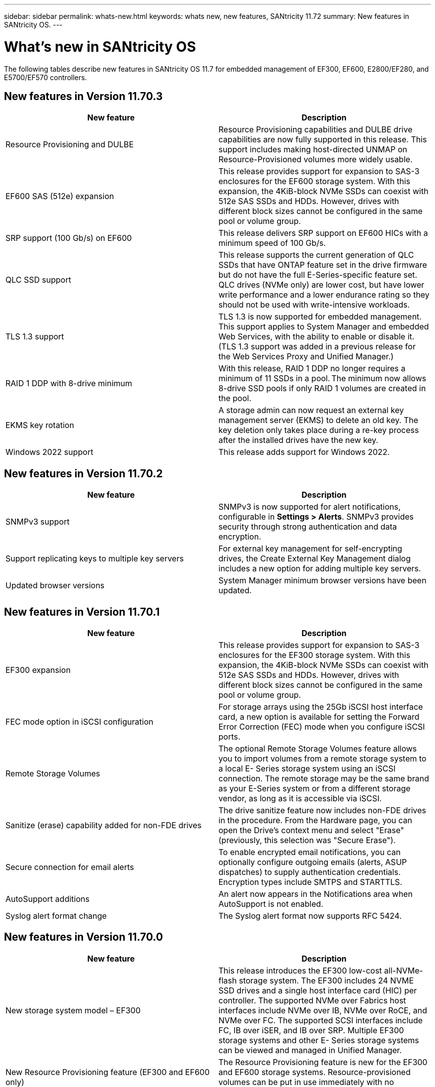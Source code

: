 ---
sidebar: sidebar
permalink: whats-new.html
keywords: whats new, new features, SANtricity 11.72
summary: New features in SANtricity OS.
---

= What's new in SANtricity OS
:experimental:
:icons: font
:imagesdir: ../media/

[.lead]
The following tables describe new features in SANtricity OS 11.7 for embedded management of EF300, EF600, E2800/EF280, and E5700/EF570 controllers.

== New features in Version 11.70.3

[cols=",",options="header",]
|===
|New feature |Description
|Resource Provisioning and DULBE
|Resource Provisioning capabilities and DULBE drive capabilities are now fully supported in this release. This support includes making host-directed UNMAP on Resource-Provisioned volumes more widely usable.

|EF600 SAS (512e) expansion
|This release provides support for expansion to SAS-3 enclosures for the EF600 storage system. With this expansion, the 4KiB-block NVMe SSDs can coexist with 512e SAS SSDs and HDDs. However, drives with different block sizes cannot be configured in the same pool or volume group.

|SRP support (100 Gb/s) on EF600
|This release delivers SRP support on EF600 HICs with a minimum speed of 100 Gb/s.

|QLC SSD support
|This release supports the current generation of QLC SSDs that have ONTAP feature set in the drive firmware but do not have the full E-Series-specific feature set. QLC drives (NVMe only) are lower cost, but have lower write performance and a lower endurance rating so they should not be used with write-intensive workloads.

|TLS 1.3 support
|TLS 1.3 is now supported for embedded management. This support applies to System Manager and embedded Web Services, with the ability to enable or disable it. (TLS 1.3 support was added in a previous release for the Web Services Proxy and Unified Manager.)

|RAID 1 DDP with 8-drive minimum
|With this release, RAID 1 DDP no longer requires a minimum of 11 SSDs in a pool. The minimum now allows 8-drive SSD pools if only RAID 1 volumes are created in the pool.

|EKMS key rotation
|A storage admin can now request an external key management server (EKMS) to delete an old key. The key deletion only takes place during a re-key process after the installed drives have the new key.

|Windows 2022 support
|This release adds support for Windows 2022.

|===

== New features in Version 11.70.2

[cols=",",options="header",]
|===
|New feature |Description
|SNMPv3 support |SNMPv3 is now supported for alert notifications, configurable in *Settings > Alerts*. SNMPv3 provides security through strong authentication and data encryption.

|Support replicating keys to multiple key servers |For external key management for self-encrypting drives, the Create External Key Management dialog includes a new option for adding multiple key servers.

|Updated browser versions |System Manager minimum browser versions have been updated.

|===

== New features in Version 11.70.1

[cols=",",options="header",]
|===
|New feature |Description
|EF300 expansion |This release provides support for expansion to SAS-3
enclosures for the EF300 storage system. With this expansion, the
4KiB-block NVMe SSDs can coexist with 512e SAS SSDs and HDDs. However,
drives with different block sizes cannot be configured in the same pool
or volume group.

|FEC mode option in iSCSI configuration |For storage arrays using the
25Gb iSCSI host interface card, a new option is available for setting
the Forward Error Correction (FEC) mode when you configure iSCSI ports.

|Remote Storage Volumes |The optional Remote Storage Volumes feature
allows you to import volumes from a remote storage system to a local E-
Series storage system using an iSCSI connection. The remote storage may
be the same brand as your E-Series system or from a different storage
vendor, as long as it is accessible via iSCSI.

|Sanitize (erase) capability added for non-FDE drives

|The drive
sanitize feature now includes non-FDE drives in the procedure. From the
Hardware page, you can open the Drive's context menu and select "Erase"
(previously, this selection was "Secure Erase").

|Secure connection for email alerts |To enable encrypted email
notifications, you can optionally configure outgoing emails (alerts,
ASUP dispatches) to supply authentication credentials. Encryption types
include SMTPS and STARTTLS.

|AutoSupport additions |An alert now appears in the Notifications area
when AutoSupport is not enabled.

|Syslog alert format change |The Syslog alert format now supports RFC
5424.
|===

== New features in Version 11.70.0

[cols=",",options="header",]
|===
a|New feature a|Description

|New storage system model – EF300 a|This release introduces the EF300 low-cost all-NVMe-flash storage system. The EF300 includes 24 NVME SSD drives and a single host interface card (HIC) per controller. The supported NVMe over Fabrics host interfaces include NVMe over IB, NVMe over RoCE, and NVMe over FC. The supported SCSI interfaces include FC, IB over iSER, and IB over SRP. Multiple EF300 storage systems and other
E- Series storage systems can be viewed and managed in Unified Manager.

|New Resource Provisioning feature (EF300 and EF600 only) |The Resource
Provisioning feature is new for the EF300 and EF600 storage systems.
Resource-provisioned volumes can be put in use immediately with no
background initialization process.

|Add 512e block size option (EF300 and EF600 only)

|For EF300 and EF600
storage systems, a volume can be set to support a 512-byte or a 4KiB
block size. The 512e capability has been added to allow support of the
iSCSI host interface and the VMware OS. If possible, System Manager
suggests the appropriate default value.

|New option for sending AutoSupport dispatches on demand |A new Send
AutoSupport Dispatch feature allows you to send data to technical
support without waiting for a scheduled dispatch. This option is
available in the AutoSupport tab of the Support Center.

|External Key Management Server enhancements a|
The feature for connecting to an external key management server includes
the following enhancements:

* Bypass the function for creating a backup key.

* Choose an intermediate certificate for the key management server, in addition to the client and server certificates.

|Certificate enhancements |This release allows for using an external
tool such as OpenSSL to generate a Certificate Signing Request (CSR),
which also requires you to import a private key file along with the
signed certificate.

|New Offline Initialization feature for Volume Groups |For volume
creation, System Manager provides a method for skipping the host
assignment step so that newly created volumes are initialized offline.
This capability is applicable only to RAID volume groups on SAS drives (
i.e., not to dynamic disk pools or to the NVMe SSDs included in the
EF300 and EF600 storage systems). This feature is for workloads that
need to have the volumes at full performance when usage begins, rather
than having initialization run in the background.

|New Collect Configuration Data feature

|This new feature saves RAID configuration data from the controller, which includes all data for volume groups and disk pools (the same information as the CLI command for save storageArray dbmDatabase). This capability has been added to aid technical support and is located in the Diagnostics tab of the
Support Center.

|Change default preservation capacity for disk pools in 12 drive case
|Previously, a 12-drive disk pool was created with enough preservation
(spare) capacity to cover two drives. The default is now changed to
handle a single drive failure to offer a more cost-effective small pool
default.
|===
